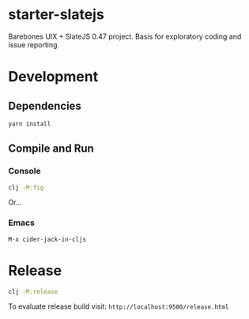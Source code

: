 * starter-slatejs
Barebones UIX + SlateJS 0.47 project. Basis for exploratory coding and issue reporting.

* Development
** Dependencies
#+BEGIN_SRC sh
yarn install
#+END_SRC

** Compile and Run
*** Console
#+BEGIN_SRC sh
clj -M:fig
#+END_SRC

Or...

*** Emacs
=M-x cider-jack-in-cljs=

* Release
#+BEGIN_SRC sh
clj -M:release
#+END_SRC

To evaluate release build visit: =http://localhost:9500/release.html=
